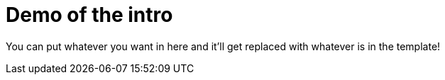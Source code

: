 :type: introduction
:status: published
:section: na
:priority: 01
:order: na
:title: Demo of the intro
:toc: left

= {title}

You can put whatever you want in here and it'll get replaced with whatever is in the template!